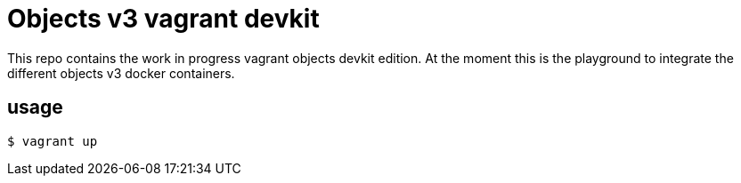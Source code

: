 = Objects v3 vagrant devkit

This repo contains the work in progress vagrant objects devkit edition. At the
moment this is the playground to integrate the different objects v3 docker
containers.

== usage

----
$ vagrant up
----
